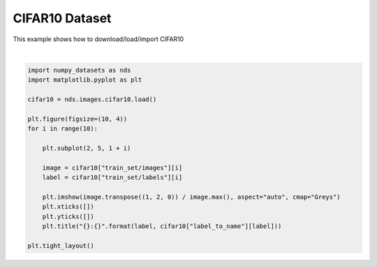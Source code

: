 .. only:: html

    .. note::
        :class: sphx-glr-download-link-note

        Click :ref:`here <sphx_glr_download_auto_examples_01_images_plot_cifar10.py>`     to download the full example code
    .. rst-class:: sphx-glr-example-title

    .. _sphx_glr_auto_examples_01_images_plot_cifar10.py:


CIFAR10 Dataset
===============


This example shows how to download/load/import CIFAR10



.. image:: /auto_examples/01_images/images/sphx_glr_plot_cifar10_001.svg
    :alt: 6:frog, 9:truck, 9:truck, 4:deer, 1:automobile, 1:automobile, 2:bird, 7:horse, 8:sheep, 3:cat
    :class: sphx-glr-single-img


.. rst-class:: sphx-glr-script-out

 Out:

 .. code-block:: none

            ... cifar-10-python.tar.gz already exists
    Loading cifar10:   0%|          | 0/5 [00:00<?, ?it/s]    Loading cifar10:  20%|##        | 1/5 [00:03<00:15,  3.91s/it]    Loading cifar10:  40%|####      | 2/5 [00:05<00:09,  3.14s/it]    Loading cifar10:  60%|######    | 3/5 [00:06<00:04,  2.49s/it]    Loading cifar10:  80%|########  | 4/5 [00:06<00:01,  1.85s/it]    Loading cifar10: 100%|##########| 5/5 [00:07<00:00,  1.68s/it]    Loading cifar10: 100%|##########| 5/5 [00:07<00:00,  1.57s/it]
    Dataset cifar10 loaded in8.69s.






|


.. code-block:: default



    import numpy_datasets as nds
    import matplotlib.pyplot as plt

    cifar10 = nds.images.cifar10.load()

    plt.figure(figsize=(10, 4))
    for i in range(10):

        plt.subplot(2, 5, 1 + i)

        image = cifar10["train_set/images"][i]
        label = cifar10["train_set/labels"][i]

        plt.imshow(image.transpose((1, 2, 0)) / image.max(), aspect="auto", cmap="Greys")
        plt.xticks([])
        plt.yticks([])
        plt.title("{}:{}".format(label, cifar10["label_to_name"][label]))

    plt.tight_layout()


.. rst-class:: sphx-glr-timing

   **Total running time of the script:** ( 0 minutes  9.329 seconds)


.. _sphx_glr_download_auto_examples_01_images_plot_cifar10.py:


.. only :: html

 .. container:: sphx-glr-footer
    :class: sphx-glr-footer-example



  .. container:: sphx-glr-download sphx-glr-download-python

     :download:`Download Python source code: plot_cifar10.py <plot_cifar10.py>`



  .. container:: sphx-glr-download sphx-glr-download-jupyter

     :download:`Download Jupyter notebook: plot_cifar10.ipynb <plot_cifar10.ipynb>`


.. only:: html

 .. rst-class:: sphx-glr-signature

    `Gallery generated by Sphinx-Gallery <https://sphinx-gallery.github.io>`_

